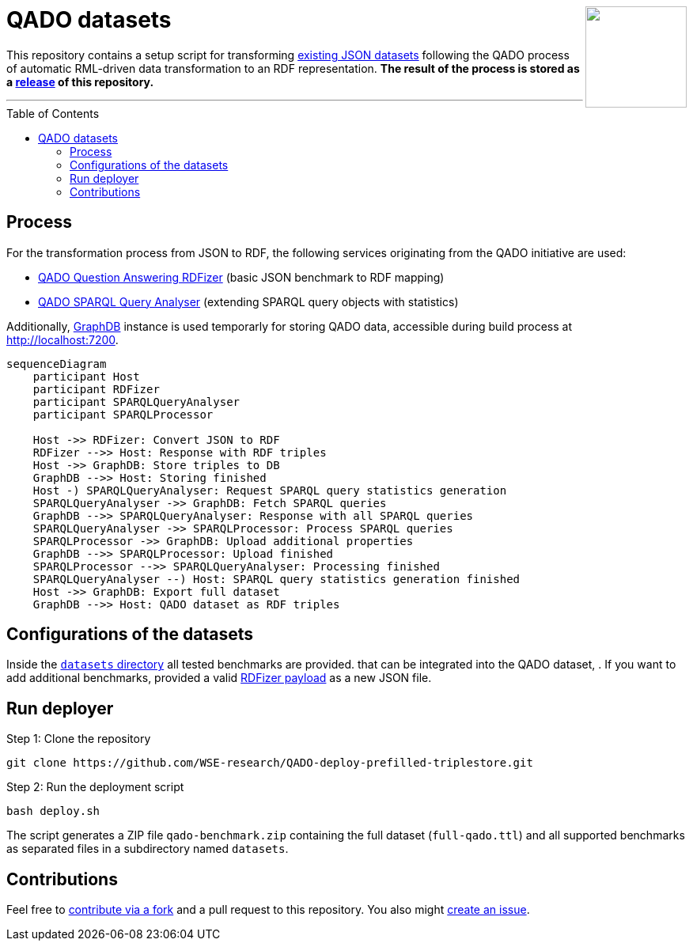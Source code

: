 :toc:
:toclevels: 5
:toc-placement!:
:source-highlighter: highlight.js
ifdef::env-github[]
:tip-caption: :bulb:
:note-caption: :information_source:
:important-caption: :heavy_exclamation_mark:
:caution-caption: :fire:
:warning-caption: :warning:
endif::[]

++++
<img align="right" role="right" height="128" src="https://repository-images.githubusercontent.com/431670262/b11511f7-28c4-4d44-a884-9987128b535f"/>
++++

= QADO datasets

This repository contains a setup script for transforming link:./datasets[existing JSON datasets] following the QADO process of automatic RML-driven data transformation to an RDF representation.
*The result of the process is stored as a https://github.com/WSE-research/QADO-deploy-prefilled-triplestore/releases[release] of this repository.*

---

toc::[]

== Process 

For the transformation process from JSON to RDF, the following services originating from the QADO initiative are used:

* https://github.com/WSE-research/QADO-question-answering-dataset-RDFizer[QADO Question Answering RDFizer] (basic JSON benchmark to RDF mapping)
* https://github.com/WSE-research/SPARQLQueryAnalyser[QADO SPARQL Query Analyser] (extending SPARQL query objects with statistics)

Additionally, https://www.ontotext.com/products/graphdb/[GraphDB] instance is used temporarly for storing QADO data, accessible during build process at http://localhost:7200.

```mermaid
sequenceDiagram
    participant Host
    participant RDFizer
    participant SPARQLQueryAnalyser
    participant SPARQLProcessor
    
    Host ->> RDFizer: Convert JSON to RDF
    RDFizer -->> Host: Response with RDF triples
    Host ->> GraphDB: Store triples to DB
    GraphDB -->> Host: Storing finished
    Host -) SPARQLQueryAnalyser: Request SPARQL query statistics generation
    SPARQLQueryAnalyser ->> GraphDB: Fetch SPARQL queries
    GraphDB -->> SPARQLQueryAnalyser: Response with all SPARQL queries
    SPARQLQueryAnalyser ->> SPARQLProcessor: Process SPARQL queries
    SPARQLProcessor ->> GraphDB: Upload additional properties
    GraphDB -->> SPARQLProcessor: Upload finished
    SPARQLProcessor -->> SPARQLQueryAnalyser: Processing finished
    SPARQLQueryAnalyser --) Host: SPARQL query statistics generation finished
    Host ->> GraphDB: Export full dataset
    GraphDB -->> Host: QADO dataset as RDF triples
```

== Configurations of the datasets

Inside the link:./datasets[`datasets` directory] all tested benchmarks are provided.
that can be integrated into the QADO dataset, . 
If you want to add additional benchmarks, provided a valid https://github.com/WSE-research/QADO-question-answering-dataset-RDFizer#api-endpoint[RDFizer payload] as a new JSON file.

== Run deployer

Step 1: Clone the repository 
[source,shell]
----
git clone https://github.com/WSE-research/QADO-deploy-prefilled-triplestore.git
----

Step 2: Run the deployment script
[source,shell]
----
bash deploy.sh 
----

The script generates a ZIP file `qado-benchmark.zip` containing the full dataset (`full-qado.ttl`) and all supported benchmarks as separated files in a subdirectory named `datasets`.

== Contributions

Feel free to https://github.com/WSE-research/QADO-deploy-prefilled-triplestore/fork[contribute via a fork] and a pull request to this repository.
You also might https://github.com/WSE-research/QADO-deploy-prefilled-triplestore/issues/new[create an issue].
